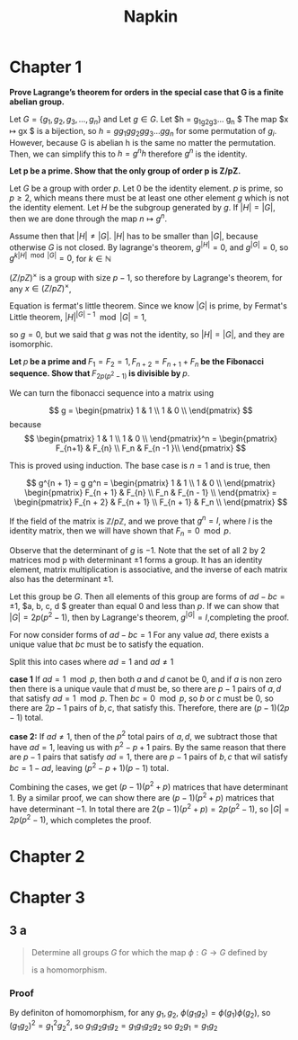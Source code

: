 #+title: Napkin
* Chapter 1
*Prove Lagrange’s theorem for orders in the special case that G is a finite abelian group.*


Let $G = \{g_1, g_2, g_3, \dots, g_n\}$ and
Let $g \in G$. Let $h = g_1g_2g_3\dots g_n $  The map $x \mapsto gx $ is a bijection,
so $h = g g_1 g g_2 g g_3 \dots g g_n$ for some permutation of $g_i$.  However,  because G is abelian
h is the same no matter the permutation.  Then, we can simplify this to
$h = g^n h$ therefore $g^n$ is the identity.

\textbf{Let p be a prime. Show that the only group of order p is Z/pZ.}


Let $G$ be a group with order $p$. Let $0$ be the identity element. $p$ is prime, so $p \ge 2$, which means there must
be at least one other element $g$ which is not the identity element. Let $H$ be the subgroup
generated by $g$. If $|H| = |G|$, then we are done through the map $n \mapsto g^n$.

Assume then that $|H| \ne |G|$. $|H|$ has to be smaller than $|G|$, because otherwise $G$ is not closed.
By lagrange's theorem,  $g^{|H|} = 0$, and $g^{|G|} = 0$, so $g ^{k |H| \mod |G|} = 0$, for $k \in \mathbb{N}$


\((Z / pZ)^{\times}\) is a group with size \(p - 1\), so therefore by Lagrange's theorem, for any
\(x \in (Z / pZ)^{\times}\),

\begin{equation}
\label{eq:1}
x^{p-1} = 1 \pmod p
\end{equation}

Equation \ref{eq:1} is fermat's little theorem.
Since we know $|G|$ is prime, by Fermat's Little theorem, $|H|^{|G| - 1} \mod |G| = 1$,

so $g = 0$, but we said that $g$ was not the identity, so $|H| = |G|$, and they
are isomorphic.


\textbf{Let $p$ be a prime and $F_1 = F_2 = 1, F_{n+2} = F_{n+1} + F_n$
 be the Fibonacci sequence. Show that $F_{2p(p^2-1)}$ is divisible by $p$}.


We can turn the fibonacci sequence into a matrix using


\[
g =
\begin{pmatrix}
1 & 1 \\
1 & 0 \\
\end{pmatrix}
\]
because
\[
\begin{pmatrix}
1 & 1 \\
1 & 0 \\
\end{pmatrix}^n =
\begin{pmatrix}
F_{n+1} & F_{n} \\
F_n & F_{n -1 }\\
\end{pmatrix}
\]

This is proved using induction.  The base case is $n = 1$ and is true, then

\[
g^{n + 1} = g g^n = \begin{pmatrix}
1 & 1 \\
1 & 0 \\
\end{pmatrix}
\begin{pmatrix}
F_{n + 1} & F_{n} \\
F_n & F_{n - 1} \\
\end{pmatrix} =
\begin{pmatrix}
F_{n + 2}  & F_{n + 1} \\
F_{n + 1} & F_n \\
\end{pmatrix}
\]

If the field of the matrix is $\mathbb{Z} / p \mathbb{Z}$, and we prove
that $g^n = I$, where $I$ is the identity matrix, then we will have shown that
$F_n = 0 \mod p$.


Observe that the determinant of $g$  is $-1$. Note that the set of all 2 by 2 matrices
mod p
with determinant $\pm 1$ forms a group. It has an identity element,
matrix multiplication is associative, and the inverse of each matrix
also has the determinant $\pm 1$.

Let this group be $G$.  Then all elements of this group are forms of $ad - bc = \pm 1$,
$a, b, c, d $ greater than equal $0$ and  less than $p$. If we can show that
$|G| = 2p(p^2 - 1)$, then by Lagrange's theorem, $g^{|G|} = I$,completing the proof.


For now consider forms of $ad - bc = 1$
For any value $ad$, there exists a unique value that $bc$ must be to
satisfy the equation.

Split this into cases where $ad = 1$ and $ad \ne 1$

\textbf{case 1}
If $ad = 1 \mod p$, then both $a$ and $d$ canot be $0$, and if $a$ is non zero
then there is a unique vaule that $d$ must be, so there are $p - 1$ pairs of $a, d$
that satisfy $ad = 1 \mod p$.  Then $bc = 0 \mod p$, so $b$ or $c$ must be $0$, so
there are $2p - 1$ pairs of $b, c$, that satisfy this.  Therefore, there are
$(p - 1)(2p - 1)$ total.

\textbf{case 2:}
If $ad \ne 1$, then of the $p^2$ total pairs of $a, d$, we subtract those that have
$ad = 1$, leaving us with $p^2 - p + 1$ pairs.  By the same reason that
there are $p - 1$ pairs that satisfy $ad = 1$, there are $p -1$ pairs of $b, c$
that wil satisfy $bc = 1 - ad$, leaving $(p^2 - p + 1)(p - 1)$ total.

Combining the cases, we get $(p - 1)(p^2 + p)$ matrices that have determinant $1$.
By a similar proof, we can show there are $(p - 1)(p^2 + p)$ matrices that have
determinant $-1$.  In total there are $2(p-1)(p^2 + p) = 2p(p^2 - 1)$, so
$|G| = 2p(p^2 - 1)$, which completes the proof.
* Chapter 2
* Chapter 3
** 3 a

#+begin_quote
Determine all groups \(G\) for which the map \(\phi : G \rightarrow G\) defined by
\begin{equation}
\label{eq:1}
\phi(g) = g^{2}
\end{equation}
is a homomorphism.
#+end_quote
*** Proof
By definiton of homomorphism, for any \(g_1, g_2\), \(\phi(g_1 g_2) =
\phi(g_{1}) \phi(g_{2})\), so \( (g_1 g_{2})^{2}  =
g_{1}^{2} g_{2}^{2} \), so \( g_1 g_2 g_1 g_2 = g_1 g_1 g_2 g_2\) so \(g_2 g_1 =
g_1 g_2\)
